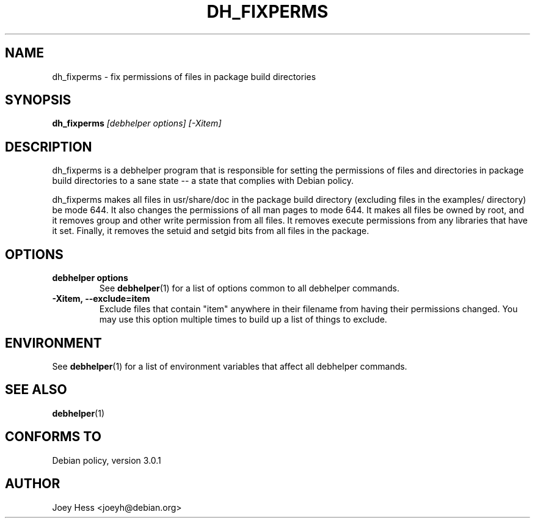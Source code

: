 .TH DH_FIXPERMS 1 "" "Debhelper Commands" "Debhelper Commands"
.SH NAME
dh_fixperms \- fix permissions of files in package build directories
.SH SYNOPSIS
.B dh_fixperms
.I "[debhelper options] [-Xitem]"
.SH "DESCRIPTION"
dh_fixperms is a debhelper program that is responsible for setting the
permissions of files and directories in package build directories to a
sane state -- a state that complies with Debian policy.
.P
dh_fixperms makes all files in usr/share/doc in the package build directory
(excluding files in the examples/ directory) be mode 644. It also changes 
the permissions of all man pages to mode 644. It makes all files be owned by 
root, and it removes group and other write permission from all files.
It removes execute permissions from any libraries that have it set. Finally,
it removes the setuid and setgid bits from all files in the package.
.SH OPTIONS
.TP
.B debhelper options
See
.BR debhelper (1)
for a list of options common to all debhelper commands.
.TP
.B \-Xitem, \--exclude=item
Exclude files that contain "item" anywhere in their filename from having
their permissions changed. You may use this option multiple times to build 
up a list of things to exclude.
.SH ENVIRONMENT
See
.BR debhelper (1)
for a list of environment variables that affect all debhelper commands.
.SH "SEE ALSO"
.BR debhelper (1)
.SH "CONFORMS TO"
Debian policy, version 3.0.1
.SH AUTHOR
Joey Hess <joeyh@debian.org>
